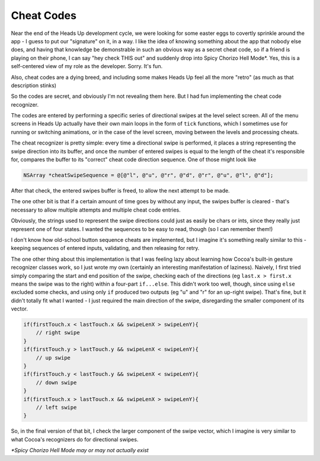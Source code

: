 Cheat Codes
===========

Near the end of the Heads Up development cycle, we were looking for some easter eggs
to covertly sprinkle around the app - I guess to put our "signature" on it, in a way.
I like the idea of knowing something about the app that nobody else does, and having
that knowledge be demonstrable in such an obvious way as a secret cheat code, so if
a friend is playing on their phone, I can say "hey check THIS out" and suddenly drop
into Spicy Chorizo Hell Mode*. Yes, this is a self-centered view of my role as the
developer. Sorry. It's fun.

Also, cheat codes are a dying breed, and including some makes Heads Up feel all the
more "retro" (as much as that description stinks)

So the codes are secret, and obviously I'm not revealing them here. But I had fun
implementing the cheat code recognizer.

The codes are entered by performing a specific series of directional swipes at the
level select screen. All of the menu screens in Heads Up actually have their own
main loops in the form of ``tick`` functions, which I sometimes use for running or
switching animations, or in the case of the level screen, moving between the levels
and processing cheats.

The cheat recognizer is pretty simple: every time a directional swipe is performed, it
places a string representing the swipe direction into its buffer, and once the
number of entered swipes is equal to the length of the cheat it's responsible for,
compares the buffer to its "correct" cheat code direction sequence. One of those
might look like

.. code-block:: c

    NSArray *cheatSwipeSequence = @[@"l", @"u", @"r", @"d", @"r", @"u", @"l", @"d"];

After that check, the entered swipes buffer is freed, to allow
the next attempt to be made.

The one other bit is that if a certain amount of time goes by without any input,
the swipes buffer is cleared - that's necessary to allow multiple attempts and
multiple cheat code entries.

Obviously, the strings used to represent the swipe directions could just as easily
be chars or ints, since they really just represent one of four states. I wanted the
sequences to be easy to read, though (so I can remember them!)

I don't know how old-school button sequence cheats are implemented, but I imagine
it's something really similar to this - keeping sequences of entered inputs, validating,
and then releasing for retry.

The one other thing about this implementation is that I was feeling lazy about
learning how Cocoa's built-in gesture recognizer classes work, so I just wrote my own
(certainly an interesting manifestation of laziness). Naively, I first tried simply
comparing the start and end position of the swipe, checking each of the directions
(eg ``last.x > first.x`` means the swipe was to the right) within a four-part ``if...else``.
This didn't work too well, though, since using ``else`` excluded some checks, and
using only ``if`` produced two outputs (eg "u" and "r" for an up-right swipe). That's
fine, but it didn't totally fit what I wanted - I just required the main direction of
the swipe, disregarding the smaller component of its vector.

.. code-block:: c

        if(firstTouch.x < lastTouch.x && swipeLenX > swipeLenY){
            // right swipe
        }
        if(firstTouch.y > lastTouch.y && swipeLenX < swipeLenY){
            // up swipe
        }
        if(firstTouch.y < lastTouch.y && swipeLenX < swipeLenY){
            // down swipe
        }
        if(firstTouch.x > lastTouch.x && swipeLenX > swipeLenY){
            // left swipe
        }

So, in the final version of that bit, I check the larger component of the swipe
vector, which I imagine is very similar to what Cocoa's recognizers do for directional
swipes.

*\*Spicy Chorizo Hell Mode may or may not actually exist*
